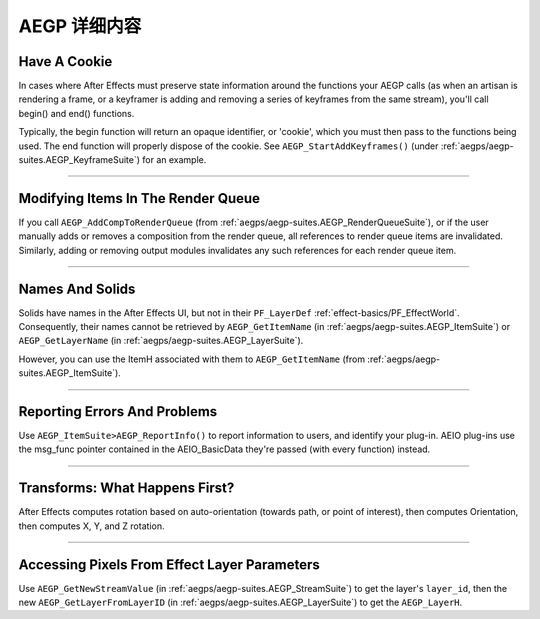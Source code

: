 .. _aegps/aegp-details:

AEGP 详细内容
################################################################################

Have A Cookie
================================================================================

In cases where After Effects must preserve state information around the functions your AEGP calls (as when an artisan is rendering a frame, or a keyframer is adding and removing a series of keyframes from the same stream), you'll call begin() and end() functions.

Typically, the begin function will return an opaque identifier, or 'cookie', which you must then pass to the functions being used. The end function will properly dispose of the cookie. See ``AEGP_StartAddKeyframes()`` (under :ref:`aegps/aegp-suites.AEGP_KeyframeSuite`) for an example.

----

Modifying Items In The Render Queue
================================================================================

If you call ``AEGP_AddCompToRenderQueue`` (from :ref:`aegps/aegp-suites.AEGP_RenderQueueSuite`), or if the user manually adds or removes a composition from the render queue, all references to render queue items are invalidated. Similarly, adding or removing output modules invalidates any such references for each render queue item.

----

Names And Solids
================================================================================

Solids have names in the After Effects UI, but not in their ``PF_LayerDef`` :ref:`effect-basics/PF_EffectWorld`. Consequently, their names cannot be retrieved by ``AEGP_GetItemName`` (in :ref:`aegps/aegp-suites.AEGP_ItemSuite`) or ``AEGP_GetLayerName`` (in :ref:`aegps/aegp-suites.AEGP_LayerSuite`).

However, you can use the ItemH associated with them to ``AEGP_GetItemName`` (from :ref:`aegps/aegp-suites.AEGP_ItemSuite`).

----

Reporting Errors And Problems
================================================================================

Use ``AEGP_ItemSuite>AEGP_ReportInfo()`` to report information to users, and identify your plug-in. AEIO plug-ins use the msg_func pointer contained in the AEIO_BasicData they're passed (with every function) instead.

----

Transforms: What Happens First?
================================================================================

After Effects computes rotation based on auto-orientation (towards path, or point of interest), then computes Orientation, then computes X, Y, and Z rotation.

----

Accessing Pixels From Effect Layer Parameters
================================================================================

Use ``AEGP_GetNewStreamValue`` (in :ref:`aegps/aegp-suites.AEGP_StreamSuite`) to get the layer's ``layer_id``, then the new ``AEGP_GetLayerFromLayerID`` (in :ref:`aegps/aegp-suites.AEGP_LayerSuite`) to get the ``AEGP_LayerH``.
